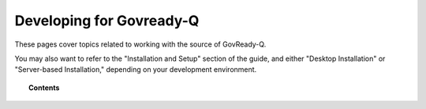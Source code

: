 .. Copyright (C) 2020 GovReady PBC

.. _developing-for-govready-q:

Developing for Govready-Q
=========================

.. meta::
  :description: These pages cover topics related to working with the source of GovReady-Q.

These pages cover topics related to working with the source of GovReady-Q.

You may also want to refer to the "Installation and Setup" section of the guide, and either "Desktop Installation" or "Server-based Installation," depending on your development environment.

.. topic:: Contents

   .. toctree::
      :maxdepth: 1

      installing-govready-q-for-development
